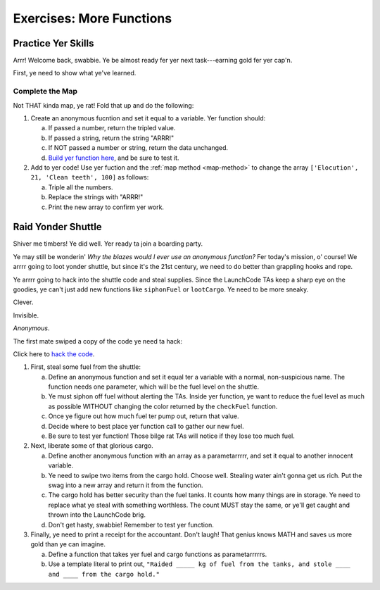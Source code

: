 Exercises: More Functions
==========================

Practice Yer Skills
--------------------

Arrr! Welcome back, swabbie. Ye be almost ready fer yer next task---earning
gold fer yer cap'n.

First, ye need to show what ye've learned.

Complete the Map
^^^^^^^^^^^^^^^^^

Not THAT kinda map, ye rat! Fold that up and do the following:

1. Create an anonymous fucntion and set it equal to a variable. Yer function
   should:

   a. If passed a number, return the tripled value.
   b. If passed a string, return the string "ARRR!"
   c. If NOT passed a number or string, return the data unchanged.
   d. `Build yer function here <https://repl.it/@launchcode/MoreFunctionsExercises02>`__, and be sure to test it.

2. Add to yer code! Use yer fuction and the :ref:`map method <map-method>` to
   change the array ``['Elocution', 21, 'Clean teeth', 100]`` as follows:

   a. Triple all the numbers.
   b. Replace the strings with "ARRR!"
   c. Print the new array to confirm yer work.

Raid Yonder Shuttle
--------------------

Shiver me timbers! Ye did well. Yer ready ta join a boarding party.

Ye may still be wonderin' *Why the blazes would I ever use an anonymous
function?* Fer today's mission, o' course! We arrrr going to loot yonder
shuttle, but since it's the 21st century, we need to do better than grappling
hooks and rope.

Ye arrrr going to hack into the shuttle code and steal supplies. Since the LaunchCode TAs keep a sharp eye on the goodies, ye can't just add new functions like ``siphonFuel`` or ``lootCargo``. Ye need to be more sneaky.

Clever.

Invisible.

*Anonymous*.

The first mate swiped a copy of the code ye need ta hack:

.. sourcecode:: js
   :linenos:

   function checkFuel(level) {
      if (level > 100000){
         return 'green';
      } else if (level > 50000){
         return 'yellow';
      } else {
         return 'red';
      }
   }

   function holdStatus(arr){
      if (arr.length < 7) {
         return `Spaces available: ${7 - arr.length}`;
      } else if (arr.length > 7){
         return `Over capacity by ${arr.length - 7} items.`
      } else {
         return "Full";
      }
   }

   let fuelLevel = 200000;
   let cargoHold = ['meal kits', 'space suits', 'first-aid kit', 'satellite', 'gold', 'water', 'AE-35 unit'];

   console.log("Fuel level: "+ checkFuel(fuelLevel));
   console.log("Hold status: "+ holdStatus(cargoHold));

Click here to `hack the code <https://repl.it/@launchcode/MoreFunctionsExercises01>`__.

1. First, steal some fuel from the shuttle:

   a. Define an anonymous function and set it equal ter a variable with a normal,
      non-suspicious name.  The function needs one parameter, which will be the
      fuel level on the shuttle.
   b. Ye must siphon off fuel without alerting the TAs.  Inside yer function, ye
      want to reduce the fuel level as much as possible WITHOUT changing the
      color returned by the ``checkFuel`` function.
   c. Once ye figure out how much fuel ter pump out, return that value.
   d. Decide where to best place yer function call to gather our new fuel.
   e. Be sure to test yer function! Those bilge rat TAs will notice if they lose
      too much fuel.

2. Next, liberate some of that glorious cargo.

   a. Define another anonymous function with an array as a parametarrrrr, and set
      it equal to another innocent variable.
   b. Ye need to swipe two items from the cargo hold.  Choose well. Stealing water
      ain't gonna get us rich.  Put the swag into a new array and return it
      from the function.
   c. The cargo hold has better security than the fuel tanks.  It counts how many
      things are in storage.  Ye need to replace what ye steal with something
      worthless.  The count MUST stay the same, or ye'll get caught and thrown
      into the LaunchCode brig.
   d. Don't get hasty, swabbie! Remember to test yer function.

3. Finally, ye need to print a receipt for the accountant. Don't laugh! That
   genius knows MATH and saves us more gold than ye can imagine.

   a. Define a function that takes yer fuel and cargo functions as
      parametarrrrrs.
   b. Use a template literal to print out, ``"Raided _____ kg of fuel from the
      tanks, and stole ____ and ____ from the cargo hold."``
